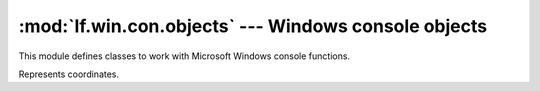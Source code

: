 :mod:`lf.win.con.objects` --- Windows console objects
=====================================================

.. module:: lf.win.con.objects
   :synopsis: Windows console objects
.. moduleauthor:: Michael Murr <mmurr@codeforensics.net>

This module defines classes to work with Microsoft Windows console functions.

.. class:: COORD

	Represents coordinates.

	.. attribute:: x

		The x coordinate.

	.. attribute:: y

		The y coordinate.

	.. classmethod:: from_stream(stream, offset=None, byte_order=LITTLE_ENDIAN)

		Creates a :class:`COORD` object from a stream.

		:type stream: :class:`~lf.dec.IStream`
		:param stream: A stream that contains the structure.

		:type offset: ``int``
		:param offset: The start of the structure in the stream.

		:type byte_order: constant
		:param byte_order: The byte order to use (from :mod:`lf.dtypes`)

		:rtype: :class:`COORD`
		:returns: The corresponding :class:`COORD` object.

	.. classmethod:: from_ctype(ctype)

		Creates a :class:`COORD` object from a ctype.

		:type ctype: :class:`~lf.win.con.ctypes.coord_le` or
					 :class:`~lf.win.con.ctypes.coord_be`
		:param ctype: An instance of a coord ctype.

		:rtype: :class:`COORD`
		:returns: The corresponding :class:`COORD` object.
